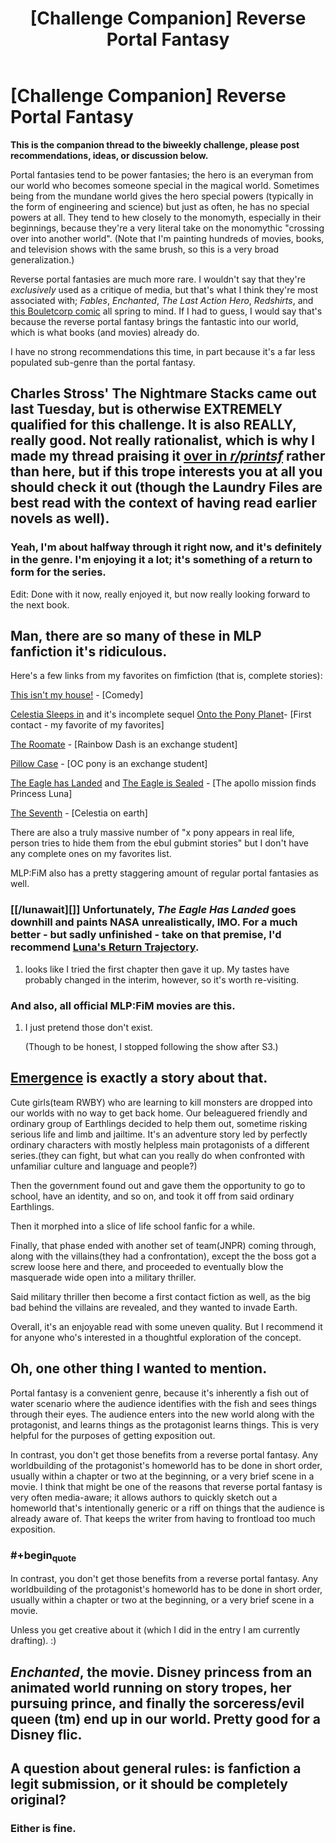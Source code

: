 #+TITLE: [Challenge Companion] Reverse Portal Fantasy

* [Challenge Companion] Reverse Portal Fantasy
:PROPERTIES:
:Author: alexanderwales
:Score: 16
:DateUnix: 1467242466.0
:END:
*This is the companion thread to the biweekly challenge, please post recommendations, ideas, or discussion below.*

Portal fantasies tend to be power fantasies; the hero is an everyman from our world who becomes someone special in the magical world. Sometimes being from the mundane world gives the hero special powers (typically in the form of engineering and science) but just as often, he has no special powers at all. They tend to hew closely to the monomyth, especially in their beginnings, because they're a very literal take on the monomythic "crossing over into another world". (Note that I'm painting hundreds of movies, books, and television shows with the same brush, so this is a very broad generalization.)

Reverse portal fantasies are much more rare. I wouldn't say that they're /exclusively/ used as a critique of media, but that's what I think they're most associated with; /Fables/, /Enchanted/, /The Last Action Hero/, /Redshirts/, and [[http://english.bouletcorp.com/2014/09/05/kingdom-lost/][this Bouletcorp comic]] all spring to mind. If I had to guess, I would say that's because the reverse portal fantasy brings the fantastic into our world, which is what books (and movies) already do.

I have no strong recommendations this time, in part because it's a far less populated sub-genre than the portal fantasy.


** Charles Stross' The Nightmare Stacks came out last Tuesday, but is otherwise EXTREMELY qualified for this challenge. It is also REALLY, really good. Not really rationalist, which is why I made my thread praising it [[https://www.reddit.com/r/printSF/comments/4qf4c9/charles_stross_nightmare_stacks_laundry_files_7/][over in /r/printsf/]] rather than here, but if this trope interests you at all you should check it out (though the Laundry Files are best read with the context of having read earlier novels as well).
:PROPERTIES:
:Author: Escapement
:Score: 4
:DateUnix: 1467293449.0
:END:

*** Yeah, I'm about halfway through it right now, and it's definitely in the genre. I'm enjoying it a lot; it's something of a return to form for the series.

Edit: Done with it now, really enjoyed it, but now really looking forward to the next book.
:PROPERTIES:
:Author: alexanderwales
:Score: 1
:DateUnix: 1467295017.0
:END:


** Man, there are so many of these in MLP fanfiction it's ridiculous.

Here's a few links from my favorites on fimfiction (that is, complete stories):

[[http://www.fimfiction.net/story/23693/this-isnt-my-house][This isn't my house!]] - [Comedy]

[[http://www.fimfiction.net/story/76290/celestia-sleeps-in][Celestia Sleeps in]] and it's incomplete sequel [[http://www.fimfiction.net/story/132779/onto-the-pony-planet][Onto the Pony Planet]]- [First contact - my favorite of my favorites]

[[http://www.fimfiction.net/story/23103/the-roommate][The Roomate]] - [Rainbow Dash is an exchange student]

[[http://www.fimfiction.net/story/112663/pillow-case][Pillow Case]] - [OC pony is an exchange student]

[[http://www.fimfiction.net/story/159150/the-eagle-has-landed][The Eagle has Landed]] and [[http://www.fimfiction.net/story/164531/the-eagle-is-sealed][The Eagle is Sealed]] - [The apollo mission finds Princess Luna]

[[http://www.fimfiction.net/story/95264/the-seventh][The Seventh]] - [Celestia on earth]

There are also a truly massive number of "x pony appears in real life, person tries to hide them from the ebul gubmint stories" but I don't have any complete ones on my favorites list.

MLP:FiM also has a pretty staggering amount of regular portal fantasies as well.
:PROPERTIES:
:Author: GaBeRockKing
:Score: 4
:DateUnix: 1467260233.0
:END:

*** [[/lunawait][]] Unfortunately, /The Eagle Has Landed/ goes downhill and paints NASA unrealistically, IMO. For a much better - but sadly unfinished - take on that premise, I'd recommend [[http://www.fimfiction.net/story/219586/lunas-return-trajectory][Luna's Return Trajectory]].
:PROPERTIES:
:Author: Evan_Th
:Score: 1
:DateUnix: 1467338966.0
:END:

**** looks like I tried the first chapter then gave it up. My tastes have probably changed in the interim, however, so it's worth re-visiting.
:PROPERTIES:
:Author: GaBeRockKing
:Score: 1
:DateUnix: 1467340798.0
:END:


*** And also, all official MLP:FiM movies are this.
:PROPERTIES:
:Author: vallar57
:Score: 1
:DateUnix: 1467397758.0
:END:

**** I just pretend those don't exist.

(Though to be honest, I stopped following the show after S3.)
:PROPERTIES:
:Author: GaBeRockKing
:Score: 1
:DateUnix: 1467397810.0
:END:


** [[https://forums.spacebattles.com/threads/emergence-rwby.308628/][Emergence]] is exactly a story about that.

Cute girls(team RWBY) who are learning to kill monsters are dropped into our worlds with no way to get back home. Our beleaguered friendly and ordinary group of Earthlings decided to help them out, sometime risking serious life and limb and jailtime. It's an adventure story led by perfectly ordinary characters with mostly helpless main protagonists of a different series.(they can fight, but what can you really do when confronted with unfamiliar culture and language and people?)

Then the government found out and gave them the opportunity to go to school, have an identity, and so on, and took it off from said ordinary Earthlings.

Then it morphed into a slice of life school fanfic for a while.

Finally, that phase ended with another set of team(JNPR) coming through, along with the villains(they had a confrontation), except the the boss got a screw loose here and there, and proceeded to eventually blow the masquerade wide open into a military thriller.

Said military thriller then become a first contact fiction as well, as the big bad behind the villains are revealed, and they wanted to invade Earth.

Overall, it's an enjoyable read with some uneven quality. But I recommend it for anyone who's interested in a thoughtful exploration of the concept.
:PROPERTIES:
:Author: hackerkiba
:Score: 2
:DateUnix: 1467251907.0
:END:


** Oh, one other thing I wanted to mention.

Portal fantasy is a convenient genre, because it's inherently a fish out of water scenario where the audience identifies with the fish and sees things through their eyes. The audience enters into the new world along with the protagonist, and learns things as the protagonist learns things. This is very helpful for the purposes of getting exposition out.

In contrast, you don't get those benefits from a reverse portal fantasy. Any worldbuilding of the protagonist's homeworld has to be done in short order, usually within a chapter or two at the beginning, or a very brief scene in a movie. I think that might be one of the reasons that reverse portal fantasy is very often media-aware; it allows authors to quickly sketch out a homeworld that's intentionally generic or a riff on things that the audience is already aware of. That keeps the writer from having to frontload too much exposition.
:PROPERTIES:
:Author: alexanderwales
:Score: 2
:DateUnix: 1467300852.0
:END:

*** #+begin_quote
  In contrast, you don't get those benefits from a reverse portal fantasy. Any worldbuilding of the protagonist's homeworld has to be done in short order, usually within a chapter or two at the beginning, or a very brief scene in a movie.
#+end_quote

Unless you get creative about it (which I did in the entry I am currently drafting). :)
:PROPERTIES:
:Author: b_sen
:Score: 1
:DateUnix: 1467302434.0
:END:


** /Enchanted/, the movie. Disney princess from an animated world running on story tropes, her pursuing prince, and finally the sorceress/evil queen (tm) end up in our world. Pretty good for a Disney flic.
:PROPERTIES:
:Author: OrzBrain
:Score: 2
:DateUnix: 1467823949.0
:END:


** A question about general rules: is fanfiction a legit submission, or it should be completely original?
:PROPERTIES:
:Author: vallar57
:Score: 1
:DateUnix: 1467397907.0
:END:

*** Either is fine.
:PROPERTIES:
:Author: alexanderwales
:Score: 1
:DateUnix: 1467398179.0
:END:
